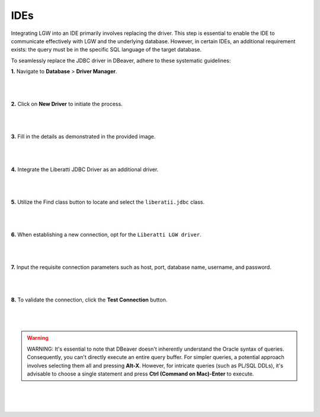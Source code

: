 .. _ides:

IDEs
++++

Integrating LGW into an IDE primarily involves replacing the driver. This step is essential to enable the IDE to communicate effectively with LGW and the underlying database. However, in certain IDEs, an additional requirement exists: the query must be in the specific SQL language of the target database.

To seamlessly replace the JDBC driver in DBeaver, adhere to these systematic guidelines:

**1.** Navigate to **Database** > **Driver Manager**.

.. figure:: images/DBeaver_01.png
    :width: 80%
    :align: center

|
|

**2.** Click on **New Driver** to initiate the process.

.. figure:: images/DBeaver_02.png
    :width: 80%
    :align: center

|
|

**3.** Fill in the details as demonstrated in the provided image.

.. figure:: images/DBeaver_03.png
    :width: 80%
    :align: center

|
|

**4.** Integrate the Liberatti JDBC Driver as an additional driver.

.. figure:: images/DBeaver_04.png
    :width: 80%
    :align: center

|
|

**5.** Utilize the Find class button to locate and select the ``liberatii.jdbc`` class.

.. figure:: images/DBeaver_05.png
    :width: 80%
    :align: center

|
|

**6.** When establishing a new connection, opt for the ``Liberatti LGW driver``.

.. figure:: images/DBeaver_06.png
    :width: 80%
    :align: center

|
|

**7.** Input the requisite connection parameters such as host, port, database name, username, and password.

.. figure:: images/DBeaver_07.png
    :width: 80%
    :align: center

|
|

**8.** To validate the connection, click the **Test Connection** button.

.. figure:: images/DBeaver_08.png
    :width: 80%
    :align: center

|
|

.. warning::

    WARNING: It's essential to note that DBeaver doesn't inherently understand the Oracle syntax of queries. Consequently, you can't directly execute an entire query buffer. For simpler queries, a potential approach involves selecting them all and pressing **Alt-X**. However, for intricate queries (such as PL/SQL DDLs), it's advisable to choose a single statement and press **Ctrl (Command on Mac)-Enter** to execute.

|
|
|

